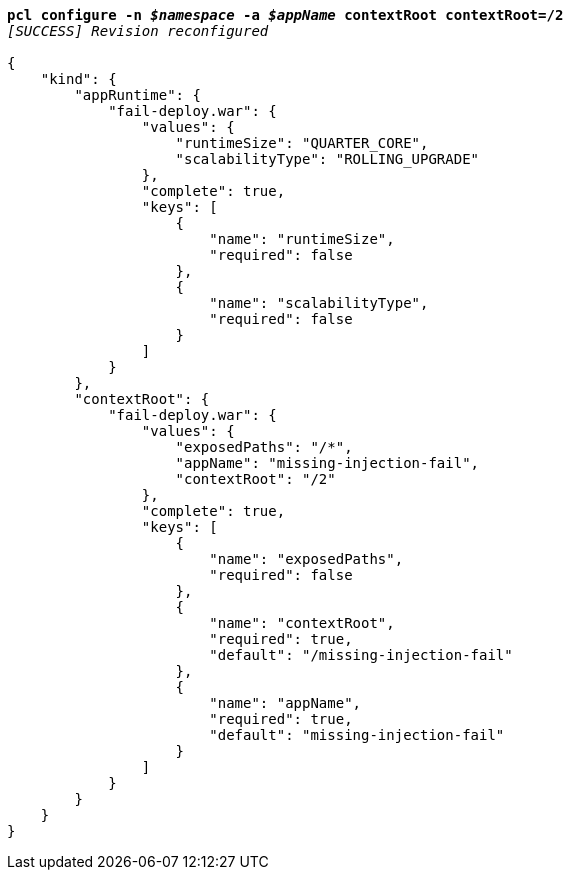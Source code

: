 [listing,subs="+macros,+quotes"]
----
*pcl configure -n _$namespace_ -a _$appName_ contextRoot contextRoot=/2*
_[SUCCESS] Revision reconfigured_

{
    "kind": {
        "appRuntime": {
            "fail-deploy.war": {
                "values": {
                    "runtimeSize": "QUARTER+++_+++CORE",
                    "scalabilityType": "ROLLING+++_+++UPGRADE"
                },
                "complete": true,
                "keys": [
                    {
                        "name": "runtimeSize",
                        "required": false
                    },
                    {
                        "name": "scalabilityType",
                        "required": false
                    }
                ]
            }
        },
        "contextRoot": {
            "fail-deploy.war": {
                "values": {
                    "exposedPaths": "/+++*+++",
                    "appName": "missing-injection-fail",
                    "contextRoot": "/2"
                },
                "complete": true,
                "keys": [
                    {
                        "name": "exposedPaths",
                        "required": false
                    },
                    {
                        "name": "contextRoot",
                        "required": true,
                        "default": "/missing-injection-fail"
                    },
                    {
                        "name": "appName",
                        "required": true,
                        "default": "missing-injection-fail"
                    }
                ]
            }
        }
    }
}
----
